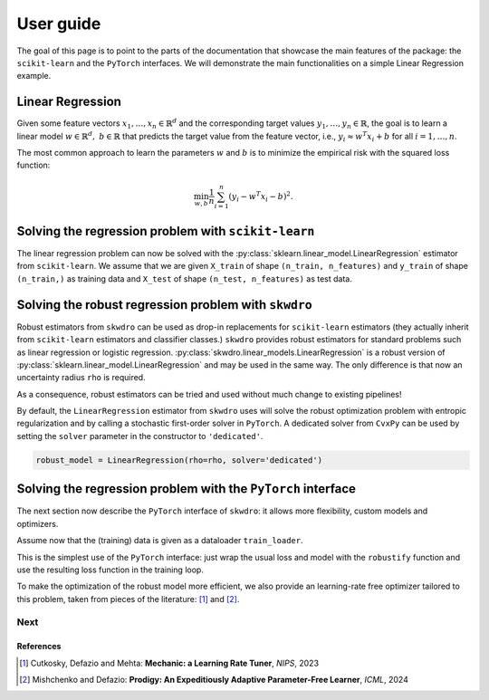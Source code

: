 .. title:: User guide : contents

.. _user_guide:

==========
User guide
==========

The goal of this page is to point to the parts of the documentation that showcase the main features of the package: the ``scikit-learn`` and the ``PyTorch`` interfaces. We will demonstrate the main functionalities on a simple Linear Regression example.


Linear Regression
~~~~~~~~~~~~~~~~~

Given some feature vectors :math:`x_1,\dots,x_n \in \mathbb{R}^d` and the corresponding target values :math:`y_1,\dots,y_n \in \mathbb{R}`, the goal is to learn a linear model :math:`w \in \mathbb{R}^d,\ b \in \mathbb{R}` that predicts the target value from the feature vector, i.e., :math:`y_i \approx w^T x_i + b` for all :math:`i=1,\dots,n`.

The most common approach to learn the parameters :math:`w` and :math:`b` is to minimize the empirical risk with the squared loss function:

.. math::

    \min_{w, b} \frac{1}{n} \sum_{i=1}^n (y_i - w^T x_i - b)^2.




Solving the regression problem with ``scikit-learn``
~~~~~~~~~~~~~~~~~~~~~~~~~~~~~~~~~~~~~~~~~~~~~~~~~~~~

The linear regression problem can now be solved with the :py:class:`sklearn.linear_model.LinearRegression` estimator from ``scikit-learn``.
We assume that we are given ``X_train`` of shape ``(n_train, n_features)`` and ``y_train`` of shape ``(n_train,)`` as training data and ``X_test`` of shape ``(n_test, n_features)`` as test data.

.. code-block:: python
   :linenos:
   :caption: Scikit's ``LinearRegression`` interface

   from sklearn.linear_model import LinearRegression

   # Fit the model
   model = LinearRegression()
   model.fit(X_train, y_train)

   # Predict the target values
   y_pred = model.predict(X_test)


Solving the robust regression problem with ``skwdro``
~~~~~~~~~~~~~~~~~~~~~~~~~~~~~~~~~~~~~~~~~~~~~~~~~~~~~

Robust estimators from ``skwdro`` can be used as drop-in replacements for ``scikit-learn`` estimators (they actually inherit from ``scikit-learn`` estimators and classifier classes.)
``skwdro`` provides robust estimators for standard problems such as linear regression or logistic regression.
:py:class:`skwdro.linear_models.LinearRegression` is a robust version of :py:class:`sklearn.linear_model.LinearRegression` and may be used in the same way. The only difference is that now an uncertainty radius ``rho`` is required.

.. code-block:: python
   :linenos:
   :caption: SkWDRO's ``LinearRegression`` interface
   :emphasize-added: 3,12,13,17,19
   :emphasize-removed: 2,16,18

   >>> import numpy as np
   >>> from sklearn.linear_model import LinearRegression as ERMRegression
   >>> from skwdro.linear_models import LinearRegression as DRORegression
   >>> 
   >>> # Some toy linear problem: e.g. additive noise level shift
   >>> rng = np.random.RandomState(666)
   >>> X_train = rng.randn(10, 1)
   >>> X_test = rng.randn(5, 1) + .5
   >>> y_train = 2. * X_train.flatten() + .01 * rng.randn(10)
   >>> y_test = 2. * X_test.flatten() + .1 * rng.randn(5)
   >>> 
   >>> # Uncertainty radius
   >>> rho = 0.1
   >>> 
   >>> # Fit the model
   >>> erm_model = ERMRegression()
   >>> robust_model = DRORegression(rho=rho)
   >>> erm_model.fit(X_train, y_train)
   >>> robust_model.fit(X_train, y_train)
   >>> 
   >>> # Predict the target values
   >>> y_pred = erm_model.predict(X_test)
   >>> print(np.mean((y_pred - y_test)**2))
   0.009900357816198937
   >>> y_pred = robust_model.predict(X_test)
   >>> print(np.mean((y_pred - y_test)**2))
   0.009643423384431925

As a consequence, robust estimators can be tried and used without much change to existing pipelines!

By default, the ``LinearRegression`` estimator from ``skwdro`` uses will solve the robust optimization problem with entropic regularization and by calling a stochastic first-order solver in ``PyTorch``. A dedicated solver from ``CvxPy`` can be used by setting the ``solver`` parameter in the constructor to ``'dedicated'``.

.. code-block:: python

    robust_model = LinearRegression(rho=rho, solver='dedicated')

Solving the regression problem with the ``PyTorch`` interface
~~~~~~~~~~~~~~~~~~~~~~~~~~~~~~~~~~~~~~~~~~~~~~~~~~~~~~~~~~~~~

The next section now describe the ``PyTorch`` interface of ``skwdro``: it allows more flexibility, custom models and optimizers. 

Assume now that the (training) data is given as a dataloader ``train_loader``.

.. code-block:: python
   :linenos:
   :caption: SkWDRO's ``PyTorch``-type interface
   :emphasize-lines: 17,20,26,29,37,40

   import torch as pt
   import torch.nn as nn
   import torch.optim as optim

   from skwdro.torch import robustify

   # Toy data
   n_features = 3
   X = pt.randn(32, n_features)
   y = X @ pt.rand(n_features, 1) + 1.
   train_loader = pt.utils.data.DataLoader(
       pt.utils.data.TensorDataset(X, y),
       batch_size=4
   )

   # Uncertainty radius
   rho = pt.tensor(.1)

   # Define the model
   model = nn.Linear(n_features, 1)

   # Define the loss function
   loss_fn = nn.MSELoss(reduction='none')

   # Define a sample batch for initialization
   sample_batch_x, sample_batch_y = X[:16, :], y[:16, :]

   # Robust loss
   robust_loss = robustify(loss_fn, model, rho, sample_batch_x, sample_batch_y)

   # Define the optimizer
   optimizer = optim.AdamW(model.parameters(), lr=.1)

   # Training loop
   for epoch in range(100):
       avg_loss = 0.
       robust_loss.get_initial_guess_at_dual(X, y)
       for batch_x, batch_y in train_loader:
           optimizer.zero_grad()
           loss = robust_loss(batch_x, batch_y)
           loss.backward()
           optimizer.step()
           avg_loss += loss.detach().item()
       print(f"=== Loss (epoch \t{epoch}): {avg_loss/len(train_loader)}")

This is the simplest use of the ``PyTorch`` interface: just wrap the usual loss and model with the ``robustify`` function and use the resulting loss function in the training loop.

To make the optimization of the robust model more efficient, we also provide an learning-rate free optimizer tailored to this problem, taken from pieces of the literature: [#CDM23]_ and [#MD24]_. 

.. code-block:: python
   :caption: Fetch the optimizer from the robust loss!

    # Adaptive optimizer
    optimizer = robust_loss.optimizer

Next
----

.. card-carousel:: 2

   .. card:: Scikit part of the library
      :link: sklearn.html

      Tutorial on how to use pre-implemented examples with their scikit-learn interface.

   .. card:: PyTorch part of the library
      :link: pytorch.html

      Tutorial on how to robustify your model easily with the pytorch wrappers.

   .. card:: What is WDRO
      :link: wdro.html

      Gentle introduction to the world of Distributionally Robust Optimization, and motivations for its Wasserstein version.

   .. card:: Sinkhorn-WDRO
      :link: why_skwdro.html

      More about why and how to regularize the WDRO formulation with the Sinkhorn divergence.

   .. card:: API
      :link: api_deepdive/submodules.html

      More details about the exposed API.

References
==========

.. [#CDM23] Cutkosky, Defazio and Mehta: **Mechanic: a Learning Rate Tuner**, *NIPS*, 2023
.. [#MD24] Mishchenko and Defazio: **Prodigy: An Expeditiously Adaptive Parameter-Free Learner**, *ICML*, 2024
